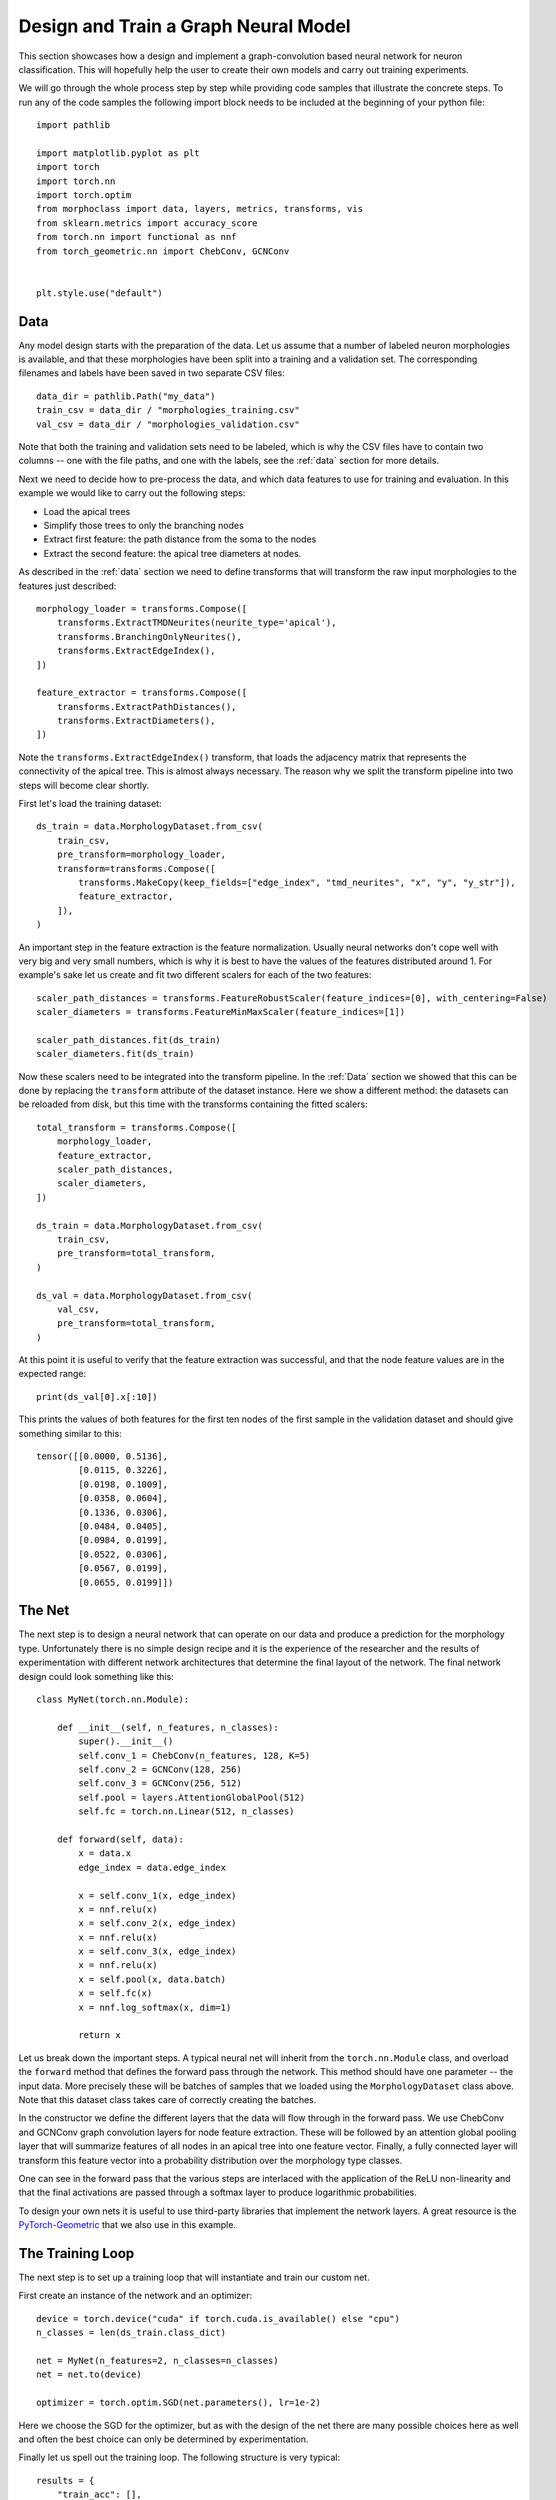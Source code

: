 Design and Train a Graph Neural Model
=====================================

This section showcases how a design and implement a graph-convolution
based neural network for neuron classification. This will hopefully help
the user to create their own models and carry out training experiments.

We will go through the whole process step by step while providing code
samples that illustrate the concrete steps. To run any of the code samples
the following import block needs to be included at the beginning of your
python file::

    import pathlib

    import matplotlib.pyplot as plt
    import torch
    import torch.nn
    import torch.optim
    from morphoclass import data, layers, metrics, transforms, vis
    from sklearn.metrics import accuracy_score
    from torch.nn import functional as nnf
    from torch_geometric.nn import ChebConv, GCNConv


    plt.style.use("default")

Data
----
Any model design starts with the preparation of the data. Let us assume
that a number of labeled neuron morphologies is available, and that these
morphologies have been split into a training and a validation set. The corresponding
filenames and labels have been saved in two separate CSV files::

    data_dir = pathlib.Path("my_data")
    train_csv = data_dir / "morphologies_training.csv"
    val_csv = data_dir / "morphologies_validation.csv"

Note that both the training and validation sets need to be labeled, which is why
the CSV files have to contain two columns -- one with the file paths, and one with the
labels, see the :ref:`data` section for more details.

Next we need to decide how to pre-process the data, and which data features to use
for training and evaluation. In this example we would like to carry out the following
steps:

- Load the apical trees
- Simplify those trees to only the branching nodes
- Extract first feature: the path distance from the soma to the nodes
- Extract the second feature: the apical tree diameters at nodes.

As described in the :ref:`data` section we need to define transforms that will transform
the raw input morphologies to the features just described::

    morphology_loader = transforms.Compose([
        transforms.ExtractTMDNeurites(neurite_type='apical'),
        transforms.BranchingOnlyNeurites(),
        transforms.ExtractEdgeIndex(),
    ])

    feature_extractor = transforms.Compose([
        transforms.ExtractPathDistances(),
        transforms.ExtractDiameters(),
    ])

Note the ``transforms.ExtractEdgeIndex()`` transform, that loads the adjacency matrix
that represents the connectivity of the apical tree. This is almost always necessary. The
reason why we split the transform pipeline into two steps will become clear shortly.

First let's load the training dataset::

    ds_train = data.MorphologyDataset.from_csv(
        train_csv,
        pre_transform=morphology_loader,
        transform=transforms.Compose([
            transforms.MakeCopy(keep_fields=["edge_index", "tmd_neurites", "x", "y", "y_str"]),
            feature_extractor,
        ]),
    )

An important step in the feature extraction is the feature normalization. Usually neural
networks don't cope well with very big and very small numbers, which is why it is best
to have the values of the features distributed around 1. For example's sake let us create
and fit two different scalers for each of the two features::

    scaler_path_distances = transforms.FeatureRobustScaler(feature_indices=[0], with_centering=False)
    scaler_diameters = transforms.FeatureMinMaxScaler(feature_indices=[1])

    scaler_path_distances.fit(ds_train)
    scaler_diameters.fit(ds_train)

Now these scalers need to be integrated into the transform pipeline. In the :ref:`Data` section
we showed that this can be done by replacing the ``transform`` attribute of the dataset
instance. Here we show a different method: the datasets can be reloaded from disk, but this
time with the transforms containing the fitted scalers::

    total_transform = transforms.Compose([
        morphology_loader,
        feature_extractor,
        scaler_path_distances,
        scaler_diameters,
    ])

    ds_train = data.MorphologyDataset.from_csv(
        train_csv,
        pre_transform=total_transform,
    )

    ds_val = data.MorphologyDataset.from_csv(
        val_csv,
        pre_transform=total_transform,
    )

At this point it is useful to verify that the feature extraction was successful, and
that the node feature values are in the expected range::

    print(ds_val[0].x[:10])

This prints the values of both features for the first ten nodes of the first sample
in the validation dataset and should give something similar to this::

    tensor([[0.0000, 0.5136],
            [0.0115, 0.3226],
            [0.0198, 0.1009],
            [0.0358, 0.0604],
            [0.1336, 0.0306],
            [0.0484, 0.0405],
            [0.0984, 0.0199],
            [0.0522, 0.0306],
            [0.0567, 0.0199],
            [0.0655, 0.0199]])

The Net
-------
The next step is to design a neural network that can operate on our data and produce
a prediction for the morphology type. Unfortunately there is no simple design recipe
and it is the experience of the researcher and the results of experimentation with
different network architectures that determine the final layout of the network. The
final network design could look something like this::

    class MyNet(torch.nn.Module):

        def __init__(self, n_features, n_classes):
            super().__init__()
            self.conv_1 = ChebConv(n_features, 128, K=5)
            self.conv_2 = GCNConv(128, 256)
            self.conv_3 = GCNConv(256, 512)
            self.pool = layers.AttentionGlobalPool(512)
            self.fc = torch.nn.Linear(512, n_classes)

        def forward(self, data):
            x = data.x
            edge_index = data.edge_index

            x = self.conv_1(x, edge_index)
            x = nnf.relu(x)
            x = self.conv_2(x, edge_index)
            x = nnf.relu(x)
            x = self.conv_3(x, edge_index)
            x = nnf.relu(x)
            x = self.pool(x, data.batch)
            x = self.fc(x)
            x = nnf.log_softmax(x, dim=1)

            return x

Let us break down the important steps. A typical neural net will inherit from the
``torch.nn.Module`` class, and overload the ``forward`` method that defines the forward
pass through the network. This method should have one parameter -- the input data. More
precisely these will be batches of samples that we loaded using the ``MorphologyDataset``
class above. Note that this dataset class takes care of correctly creating the batches.

In the constructor we define the different layers that the data will flow through in the
forward pass. We use ChebConv and GCNConv graph convolution layers for node feature
extraction. These will be followed by an attention global pooling layer that will
summarize features of all nodes in an apical tree into one feature vector. Finally, a
fully connected layer will transform this feature vector into a probability distribution
over the morphology type classes.

One can see in the forward pass that the various steps are interlaced with the application
of the ReLU non-linearity and that the final activations are passed through a softmax layer
to produce logarithmic probabilities.

To design your own nets it is useful to use third-party libraries that implement the
network layers. A great resource is the PyTorch-Geometric_ that we also use in
this example.

.. _PyTorch-Geometric: https://pytorch-geometric.readthedocs.io/en/latest/modules/nn.html

The Training Loop
-----------------
The next step is to set up a training loop that will instantiate and train our custom net.

First create an instance of the network and an optimizer::

    device = torch.device("cuda" if torch.cuda.is_available() else "cpu")
    n_classes = len(ds_train.class_dict)

    net = MyNet(n_features=2, n_classes=n_classes)
    net = net.to(device)

    optimizer = torch.optim.SGD(net.parameters(), lr=1e-2)

Here we choose the SGD for the optimizer, but as with the design of the net there
are many possible choices here as well and often the best choice can only be determined
by experimentation.

Finally let us spell out the training loop. The following structure is very typical::

    results = {
        "train_acc": [],
        "train_loss": [],
        "val_acc": [],
        "val_loss": [],
    }

    train_loader = data.MorphologyDataLoader(ds_train, batch_size=16, shuffle=True)

    for epoch in range(1500):
        # Train
        net.train()
        for batch in train_loader:
            batch = batch.to(device)
            optimizer.zero_grad()
            out = net(batch)
            loss = nnf.nll_loss(out, batch.y)
            loss.backward()
            optimizer.step()

        # Evaluate
        net.eval()
        train_acc, train_loss = get_accuracy_and_loss(net, ds_train, device)
        val_acc, val_loss = get_accuracy_and_loss(net, ds_val, device)
        results["train_loss"].append(train_loss)
        results["train_acc"].append(train_acc)
        results["val_loss"].append(val_loss)
        results["val_acc"].append(val_acc)

        # Print info
        if (epoch + 1) % 10 == 0:
            print(
                f"[epoch {epoch + 1:3d}] "
                f"train_loss={train_loss:.2f} train_acc={train_acc:.2f} "
                f"val_loss={val_loss:.2f} val_acc={val_acc:.2f} "
            )

and the output that it produces might looks as follows::

    [epoch  10] train_loss=1.35 train_acc=0.37 val_loss=1.35 val_acc=0.38
    [epoch  20] train_loss=1.33 train_acc=0.37 val_loss=1.32 val_acc=0.38
    [epoch  30] train_loss=1.32 train_acc=0.37 val_loss=1.30 val_acc=0.38
    [epoch  40] train_loss=1.30 train_acc=0.37 val_loss=1.29 val_acc=0.38
    [epoch  50] train_loss=1.29 train_acc=0.37 val_loss=1.26 val_acc=0.38
    [epoch  60] train_loss=1.27 train_acc=0.37 val_loss=1.24 val_acc=0.38
    [epoch  70] train_loss=1.25 train_acc=0.37 val_loss=1.21 val_acc=0.38
    [epoch  80] train_loss=1.23 train_acc=0.37 val_loss=1.18 val_acc=0.38
    [epoch  90] train_loss=1.20 train_acc=0.37 val_loss=1.15 val_acc=0.38
    [epoch 100] train_loss=1.18 train_acc=0.40 val_loss=1.12 val_acc=0.38
    [epoch 110] train_loss=1.16 train_acc=0.45 val_loss=1.09 val_acc=0.44
    [epoch 120] train_loss=1.13 train_acc=0.49 val_loss=1.06 val_acc=0.56
    ...
    [epoch 1470] train_loss=0.61 train_acc=0.76 val_loss=0.45 val_acc=0.81
    [epoch 1480] train_loss=0.61 train_acc=0.75 val_loss=0.45 val_acc=0.75
    [epoch 1490] train_loss=0.60 train_acc=0.77 val_loss=0.43 val_acc=0.81
    [epoch 1500] train_loss=0.60 train_acc=0.77 val_loss=0.44 val_acc=0.81

In the first preparatory step we initialize a dictionary that will hold our training results,
and a data loader that will generate batches of data from our training dataset.

After it we start the training loop with 1500 epochs that essentially consists of three
different sub-steps: training, evaluation, and output on the screen. The code for these
steps should be self-explanatory, and a similar structure of the training loop is widely used
in the machine learning community.

There are a number of libraries that aim at removing the boiler-plate of the training loop
in PyTorch, the most notable at the moment are Ignite_ and PyTorch-Lighning_. Also
``morphoclass`` provides such abstractions, which we saw in for om the trainer classes in the
sections :ref:`gnn`, :ref:`cnn`, and :ref:`perslay`.

You may have noted that above we used a helper function that computed the accuracies
and losses on the training and validation sets. Here is its implementation::

    def get_accuracy_and_loss(net, dataset, device):
        all_labels = []
        all_predictions = []
        all_losses = []
        net = net.to(device)
        loader = data.MorphologyDataLoader(dataset, batch_size=128)

        for batch in loader:
            batch = batch.to(device)
            log_probability = net(batch)
            prediction = log_probability.argmax(dim=1)
            label = batch.y
            loss = nnf.nll_loss(log_probability, label, reduction="none")

            all_labels.extend(label.tolist())
            all_predictions.extend(prediction.tolist())
            all_losses.extend(loss.tolist())

        accuracy = accuracy_score(all_labels, all_predictions)
        loss = sum(all_losses) / len(all_losses)

        return accuracy, loss

Similarly to the training loop at loops over batches of data using a data loader,
computes the predictions by calling the forward pass of the net, and saves the results.

.. _Ignite: https://pytorch.org/ignite/
.. _PyTorch-Lighning: https://www.pytorchlightning.ai/

Visualizing Results
-------------------
After the training loop has finished we can plot the results that we collected during
the training loop::

    fig, (ax_acc, ax_loss) = plt.subplots(1, 2, figsize=(10, 5))

    ax_acc.set_title("Accuracies")
    ax_acc.set_xlabel("Epoch")
    ax_acc.set_ylabel("Accuracy")
    ax_acc.set_ylim([0, 1])
    ax_acc.plot(results["train_acc"], label="Train Accuracy")
    ax_acc.plot(results["val_acc"], label="Validation Accuracy")
    ax_acc.legend()

    ax_loss.set_title("Losses")
    ax_loss.set_xlabel("Epoch")
    ax_loss.set_ylabel("Accuracy")
    ax_loss.set_ylim([0, 2])
    ax_loss.plot(results["train_loss"], label="Train Loss")
    ax_loss.plot(results["val_loss"], label="Validation Loss")
    ax_loss.legend()

    fig.show()

A possible figure produced by this code might look as follows:

.. image:: ../static/net_training_curves.png
    :align: center

We can see that the model is learning something over time and that the loss is decreasing.
The fact that the accuracy on the training set saturates below 80% is an indication that
the choice of the network architecture and the training procedure might need to be
improved.

